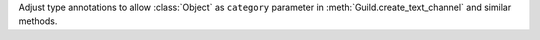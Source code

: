 Adjust type annotations to allow :class:`Object` as ``category`` parameter in :meth:`Guild.create_text_channel` and similar methods.